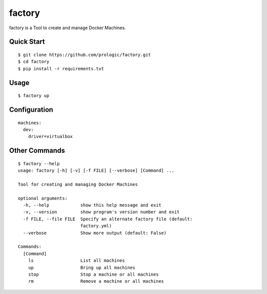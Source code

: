factory
=======

factory is a Tool to create and manage Docker Machines.

Quick Start
-----------

::
    
    $ git clone https://github.com/prologic/factory.git
    $ cd factory
    $ pip install -r requirements.txt

Usage
-----

::
    
    $ factory up

Configuration
-------------

::
    
    machines:
      dev:
        driver=virtualbox

Other Commands
--------------

::
  
    $ factory --help
    usage: factory [-h] [-v] [-f FILE] [--verbose] [Command] ...

    Tool for creating and managing Docker Machines

    optional arguments:
      -h, --help            show this help message and exit
      -v, --version         show program's version number and exit
      -f FILE, --file FILE  Specify an alternate factory file (default:
                            factory.yml)
      --verbose             Show more output (default: False)

    Commands:
      [Command]
        ls                  List all machines
        up                  Bring up all machines
        stop                Stop a machine or all machines
        rm                  Remove a machine or all machines
